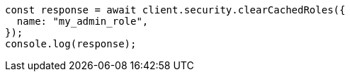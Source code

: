 // This file is autogenerated, DO NOT EDIT
// Use `node scripts/generate-docs-examples.js` to generate the docs examples

[source, js]
----
const response = await client.security.clearCachedRoles({
  name: "my_admin_role",
});
console.log(response);
----
